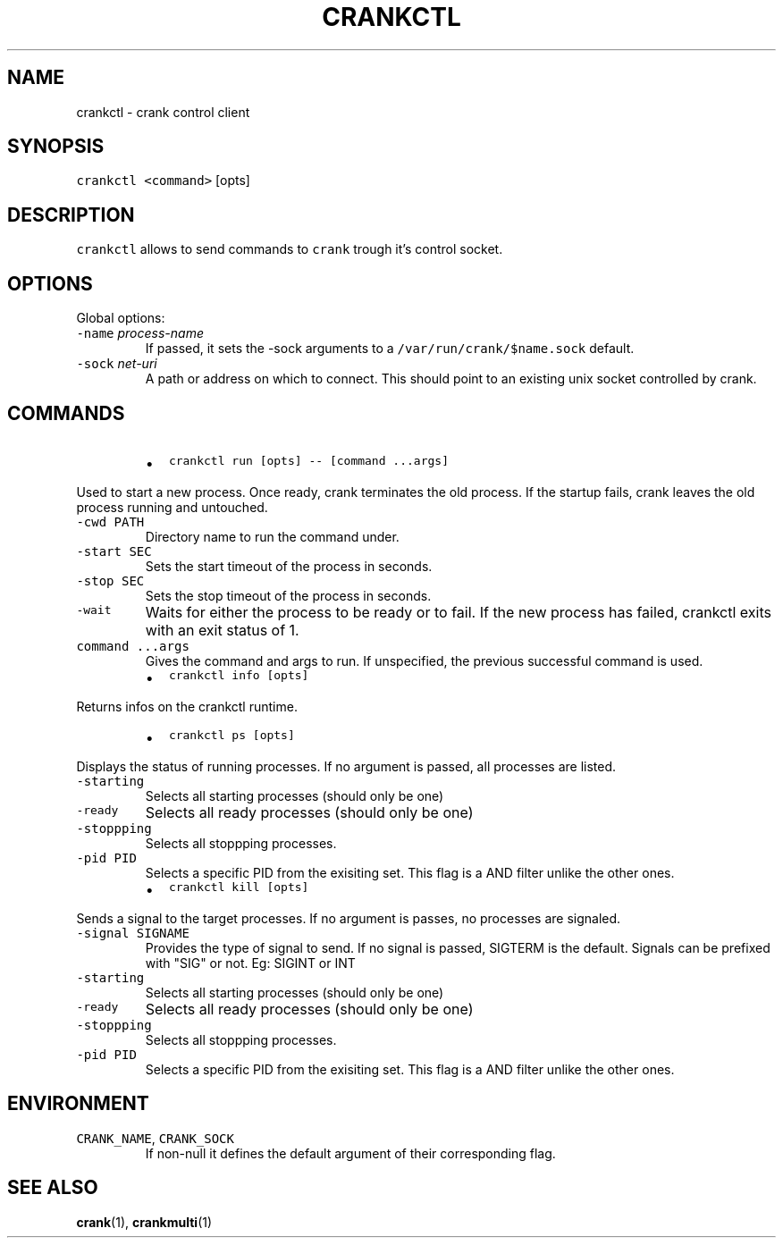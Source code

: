 .TH CRANKCTL 1 "APRIL 2014" Crank "User Manuals"
.SH NAME
.PP
crankctl \- crank control client
.SH SYNOPSIS
.PP
\fB\fCcrankctl\fR \fB\fC<command>\fR [opts]
.SH DESCRIPTION
.PP
\fB\fCcrankctl\fR allows to send commands to \fB\fCcrank\fR trough it's control socket.
.SH OPTIONS
.PP
Global options:
.TP
\fB\fC\-name\fR \fIprocess\-name\fP
If passed, it sets the \-sock arguments to
a \fB\fC/var/run/crank/$name.sock\fR default.
.TP
\fB\fC\-sock\fR \fInet\-uri\fP
A path or address on which to connect. This should point to an existing unix
socket controlled by crank.
.SH COMMANDS
.RS
.IP \(bu 2
\fB\fCcrankctl run [opts] \-\- [command ...args]\fR
.RE
.PP
Used to start a new process. Once ready, crank terminates the old process. If
the startup fails, crank leaves the old process running and untouched.
.TP
\fB\fC\-cwd PATH\fR
Directory name to run the command under.
.TP
\fB\fC\-start SEC\fR
Sets the start timeout of the process in seconds.
.TP
\fB\fC\-stop SEC\fR
Sets the stop timeout of the process in seconds.
.TP
\fB\fC\-wait\fR
Waits for either the process to be ready or to fail. If the new process has
failed, crankctl exits with an exit status of 1.
.TP
\fB\fCcommand ...args\fR
Gives the command and args to run. If unspecified, the previous successful
command is used.
.RS
.IP \(bu 2
\fB\fCcrankctl info [opts]\fR
.RE
.PP
Returns infos on the crankctl runtime.
.RS
.IP \(bu 2
\fB\fCcrankctl ps [opts]\fR
.RE
.PP
Displays the status of running processes. If no argument is passed, all
processes are listed.
.TP
\fB\fC\-starting\fR
Selects all starting processes (should only be one)
.TP
\fB\fC\-ready\fR
Selects all ready processes (should only be one)
.TP
\fB\fC\-stoppping\fR
Selects all stoppping processes.
.TP
\fB\fC\-pid PID\fR
Selects a specific PID from the exisiting set. This flag is a AND filter
unlike the other ones.
.RS
.IP \(bu 2
\fB\fCcrankctl kill [opts]\fR
.RE
.PP
Sends a signal to the target processes. If no argument is passes, no processes
are signaled.
.TP
\fB\fC\-signal SIGNAME\fR
Provides the type of signal to send. If no signal is passed, SIGTERM is the
default. Signals can be prefixed with "SIG" or not. Eg: SIGINT or INT
.TP
\fB\fC\-starting\fR
Selects all starting processes (should only be one)
.TP
\fB\fC\-ready\fR
Selects all ready processes (should only be one)
.TP
\fB\fC\-stoppping\fR
Selects all stoppping processes.
.TP
\fB\fC\-pid PID\fR
Selects a specific PID from the exisiting set. This flag is a AND filter
unlike the other ones.
.SH ENVIRONMENT
.TP
\fB\fCCRANK_NAME\fR, \fB\fCCRANK_SOCK\fR
If non\-null it defines the default argument of their corresponding flag.
.SH SEE ALSO
.PP
.BR crank (1), 
.BR crankmulti (1)
